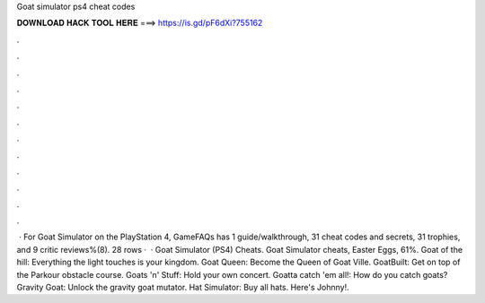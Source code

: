 Goat simulator ps4 cheat codes

𝐃𝐎𝐖𝐍𝐋𝐎𝐀𝐃 𝐇𝐀𝐂𝐊 𝐓𝐎𝐎𝐋 𝐇𝐄𝐑𝐄 ===> https://is.gd/pF6dXi?755162

.

.

.

.

.

.

.

.

.

.

.

.

 · For Goat Simulator on the PlayStation 4, GameFAQs has 1 guide/walkthrough, 31 cheat codes and secrets, 31 trophies, and 9 critic reviews%(8). 28 rows ·  · Goat Simulator (PS4) Cheats. Goat Simulator cheats, Easter Eggs, 61%. Goat of the hill: Everything the light touches is your kingdom. Goat Queen: Become the Queen of Goat Ville. GoatBuilt: Get on top of the Parkour obstacle course. Goats 'n' Stuff: Hold your own concert. Goatta catch 'em all!: How do you catch goats? Gravity Goat: Unlock the gravity goat mutator. Hat Simulator: Buy all hats. Here's Johnny!.